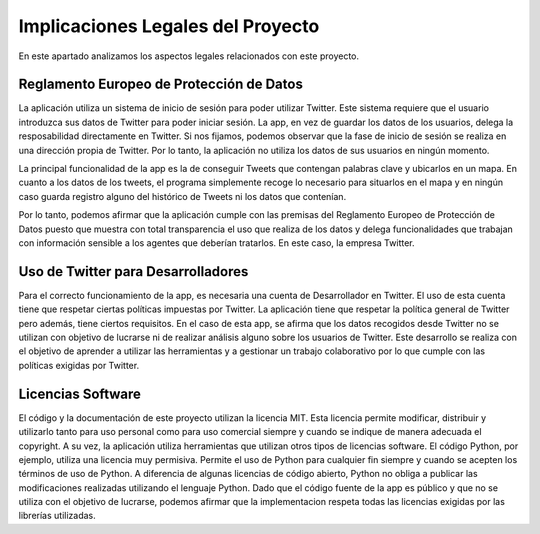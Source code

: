 .. _implic:

***********************************
Implicaciones Legales del Proyecto
***********************************
En este apartado analizamos los aspectos legales relacionados con este proyecto.

Reglamento Europeo de Protección de Datos
+++++++++++++++++++++++++++++++++++++++++
La aplicación utiliza un sistema de inicio de sesión para poder utilizar Twitter. Este sistema requiere que el usuario introduzca sus datos de Twitter para poder iniciar sesión. La app, en vez de guardar los datos de los usuarios, delega la resposabilidad directamente en Twitter. Si nos fijamos, podemos observar que la fase de inicio de sesión se realiza en una dirección propia de Twitter. Por lo tanto, la aplicación no utiliza los datos de sus usuarios en ningún momento.

La principal funcionalidad de la app es la de conseguir Tweets que contengan palabras clave y ubicarlos en un mapa. En cuanto a los datos de los tweets, el programa simplemente recoge lo necesario para situarlos en el mapa y en ningún caso guarda registro alguno del histórico de Tweets ni los datos que contenían. 

Por lo tanto, podemos afirmar que la aplicación cumple con las premisas del Reglamento Europeo de Protección de Datos puesto que muestra con total transparencia el uso que realiza de los datos y delega funcionalidades que trabajan con información sensible a los agentes que deberían tratarlos. En este caso, la empresa Twitter.

Uso de Twitter para Desarrolladores
+++++++++++++++++++++++++++++++++++
Para el correcto funcionamiento de la app, es necesaria una cuenta de Desarrollador en Twitter. El uso de esta cuenta tiene que respetar ciertas políticas impuestas por Twitter. La aplicación tiene que respetar la política general de Twitter pero además, tiene ciertos requisitos. En el caso de esta app, se afirma que los datos recogidos desde Twitter no se utilizan con objetivo de lucrarse ni de realizar análisis alguno sobre los usuarios de Twitter. Este desarrollo se realiza con el objetivo de aprender a utilizar las herramientas y a gestionar un trabajo colaborativo por lo que cumple con las políticas exigidas por Twitter.

Licencias Software
++++++++++++++++++
El código y la documentación de este proyecto utilizan la licencia MIT. Esta licencia permite modificar, distribuir y utilizarlo tanto para uso personal como para uso comercial siempre y cuando se indique de manera adecuada el copyright. A su vez, la aplicación utiliza herramientas que utilizan otros tipos de licencias software. 
El código Python, por ejemplo, utiliza una licencia muy permisiva. Permite el uso de Python para cualquier fin siempre y cuando se acepten los términos de uso de Python. A diferencia de algunas licencias de código abierto, Python no obliga a publicar las modificaciones realizadas utilizando el lenguaje Python. 
Dado que el código fuente de la app es público y que no se utiliza con el objetivo de lucrarse, podemos afirmar que la implementacion respeta todas las licencias exigidas por las librerías utilizadas.
